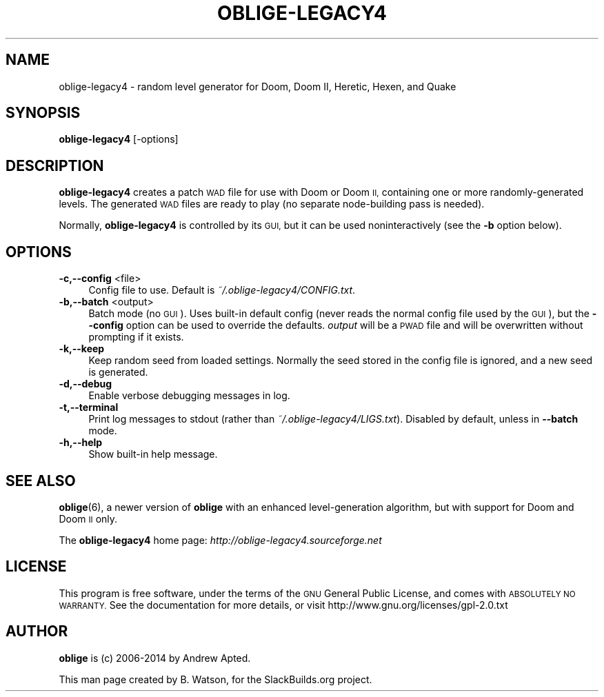 .\" Automatically generated by Pod::Man 2.27 (Pod::Simple 3.28)
.\"
.\" Standard preamble:
.\" ========================================================================
.de Sp \" Vertical space (when we can't use .PP)
.if t .sp .5v
.if n .sp
..
.de Vb \" Begin verbatim text
.ft CW
.nf
.ne \\$1
..
.de Ve \" End verbatim text
.ft R
.fi
..
.\" Set up some character translations and predefined strings.  \*(-- will
.\" give an unbreakable dash, \*(PI will give pi, \*(L" will give a left
.\" double quote, and \*(R" will give a right double quote.  \*(C+ will
.\" give a nicer C++.  Capital omega is used to do unbreakable dashes and
.\" therefore won't be available.  \*(C` and \*(C' expand to `' in nroff,
.\" nothing in troff, for use with C<>.
.tr \(*W-
.ds C+ C\v'-.1v'\h'-1p'\s-2+\h'-1p'+\s0\v'.1v'\h'-1p'
.ie n \{\
.    ds -- \(*W-
.    ds PI pi
.    if (\n(.H=4u)&(1m=24u) .ds -- \(*W\h'-12u'\(*W\h'-12u'-\" diablo 10 pitch
.    if (\n(.H=4u)&(1m=20u) .ds -- \(*W\h'-12u'\(*W\h'-8u'-\"  diablo 12 pitch
.    ds L" ""
.    ds R" ""
.    ds C` ""
.    ds C' ""
'br\}
.el\{\
.    ds -- \|\(em\|
.    ds PI \(*p
.    ds L" ``
.    ds R" ''
.    ds C`
.    ds C'
'br\}
.\"
.\" Escape single quotes in literal strings from groff's Unicode transform.
.ie \n(.g .ds Aq \(aq
.el       .ds Aq '
.\"
.\" If the F register is turned on, we'll generate index entries on stderr for
.\" titles (.TH), headers (.SH), subsections (.SS), items (.Ip), and index
.\" entries marked with X<> in POD.  Of course, you'll have to process the
.\" output yourself in some meaningful fashion.
.\"
.\" Avoid warning from groff about undefined register 'F'.
.de IX
..
.nr rF 0
.if \n(.g .if rF .nr rF 1
.if (\n(rF:(\n(.g==0)) \{
.    if \nF \{
.        de IX
.        tm Index:\\$1\t\\n%\t"\\$2"
..
.        if !\nF==2 \{
.            nr % 0
.            nr F 2
.        \}
.    \}
.\}
.rr rF
.\"
.\" Accent mark definitions (@(#)ms.acc 1.5 88/02/08 SMI; from UCB 4.2).
.\" Fear.  Run.  Save yourself.  No user-serviceable parts.
.    \" fudge factors for nroff and troff
.if n \{\
.    ds #H 0
.    ds #V .8m
.    ds #F .3m
.    ds #[ \f1
.    ds #] \fP
.\}
.if t \{\
.    ds #H ((1u-(\\\\n(.fu%2u))*.13m)
.    ds #V .6m
.    ds #F 0
.    ds #[ \&
.    ds #] \&
.\}
.    \" simple accents for nroff and troff
.if n \{\
.    ds ' \&
.    ds ` \&
.    ds ^ \&
.    ds , \&
.    ds ~ ~
.    ds /
.\}
.if t \{\
.    ds ' \\k:\h'-(\\n(.wu*8/10-\*(#H)'\'\h"|\\n:u"
.    ds ` \\k:\h'-(\\n(.wu*8/10-\*(#H)'\`\h'|\\n:u'
.    ds ^ \\k:\h'-(\\n(.wu*10/11-\*(#H)'^\h'|\\n:u'
.    ds , \\k:\h'-(\\n(.wu*8/10)',\h'|\\n:u'
.    ds ~ \\k:\h'-(\\n(.wu-\*(#H-.1m)'~\h'|\\n:u'
.    ds / \\k:\h'-(\\n(.wu*8/10-\*(#H)'\z\(sl\h'|\\n:u'
.\}
.    \" troff and (daisy-wheel) nroff accents
.ds : \\k:\h'-(\\n(.wu*8/10-\*(#H+.1m+\*(#F)'\v'-\*(#V'\z.\h'.2m+\*(#F'.\h'|\\n:u'\v'\*(#V'
.ds 8 \h'\*(#H'\(*b\h'-\*(#H'
.ds o \\k:\h'-(\\n(.wu+\w'\(de'u-\*(#H)/2u'\v'-.3n'\*(#[\z\(de\v'.3n'\h'|\\n:u'\*(#]
.ds d- \h'\*(#H'\(pd\h'-\w'~'u'\v'-.25m'\f2\(hy\fP\v'.25m'\h'-\*(#H'
.ds D- D\\k:\h'-\w'D'u'\v'-.11m'\z\(hy\v'.11m'\h'|\\n:u'
.ds th \*(#[\v'.3m'\s+1I\s-1\v'-.3m'\h'-(\w'I'u*2/3)'\s-1o\s+1\*(#]
.ds Th \*(#[\s+2I\s-2\h'-\w'I'u*3/5'\v'-.3m'o\v'.3m'\*(#]
.ds ae a\h'-(\w'a'u*4/10)'e
.ds Ae A\h'-(\w'A'u*4/10)'E
.    \" corrections for vroff
.if v .ds ~ \\k:\h'-(\\n(.wu*9/10-\*(#H)'\s-2\u~\d\s+2\h'|\\n:u'
.if v .ds ^ \\k:\h'-(\\n(.wu*10/11-\*(#H)'\v'-.4m'^\v'.4m'\h'|\\n:u'
.    \" for low resolution devices (crt and lpr)
.if \n(.H>23 .if \n(.V>19 \
\{\
.    ds : e
.    ds 8 ss
.    ds o a
.    ds d- d\h'-1'\(ga
.    ds D- D\h'-1'\(hy
.    ds th \o'bp'
.    ds Th \o'LP'
.    ds ae ae
.    ds Ae AE
.\}
.rm #[ #] #H #V #F C
.\" ========================================================================
.\"
.IX Title "OBLIGE-LEGACY4 6"
.TH OBLIGE-LEGACY4 6 "2014-09-25" "4.28b" "SlackBuilds.org"
.\" For nroff, turn off justification.  Always turn off hyphenation; it makes
.\" way too many mistakes in technical documents.
.if n .ad l
.nh
.SH "NAME"
oblige\-legacy4 \- random level generator for Doom, Doom II, Heretic, Hexen, and Quake
.SH "SYNOPSIS"
.IX Header "SYNOPSIS"
\&\fBoblige\-legacy4\fR [\-options]
.SH "DESCRIPTION"
.IX Header "DESCRIPTION"
\&\fBoblige\-legacy4\fR creates a patch \s-1WAD\s0 file for use with Doom or Doom
\&\s-1II,\s0 containing one or more randomly-generated levels. The generated \s-1WAD\s0
files are ready to play (no separate node-building pass is needed).
.PP
Normally, \fBoblige\-legacy4\fR is controlled by its \s-1GUI,\s0 but it can be used
noninteractively (see the \fB\-b\fR option below).
.SH "OPTIONS"
.IX Header "OPTIONS"
.IP "\fB\-c,\-\-config\fR <file>" 4
.IX Item "-c,--config <file>"
Config file to use. Default is \fI~/.oblige\-legacy4/CONFIG.txt\fR.
.IP "\fB\-b,\-\-batch\fR <output>" 4
.IX Item "-b,--batch <output>"
Batch mode (no \s-1GUI\s0). Uses built-in default config (never reads the
normal config file used by the \s-1GUI\s0), but the \fB\-\-config\fR option can be
used to override the defaults. \fIoutput\fR will be a \s-1PWAD\s0 file and will
be overwritten without prompting if it exists.
.IP "\fB\-k,\-\-keep\fR" 4
.IX Item "-k,--keep"
Keep random seed from loaded settings. Normally the seed stored in the
config file is ignored, and a new seed is generated.
.IP "\fB\-d,\-\-debug\fR" 4
.IX Item "-d,--debug"
Enable verbose debugging messages in log.
.IP "\fB\-t,\-\-terminal\fR" 4
.IX Item "-t,--terminal"
Print log messages to stdout (rather than \fI~/.oblige\-legacy4/LIGS.txt\fR). Disabled
by default, unless in \fB\-\-batch\fR mode.
.IP "\fB\-h,\-\-help\fR" 4
.IX Item "-h,--help"
Show built-in help message.
.SH "SEE ALSO"
.IX Header "SEE ALSO"
\&\fBoblige\fR(6), a newer version of \fBoblige\fR with an enhanced level-generation
algorithm, but with support for Doom and Doom \s-1II\s0 only.
.PP
The \fBoblige\-legacy4\fR home page: \fIhttp://oblige\-legacy4.sourceforge.net\fR
.SH "LICENSE"
.IX Header "LICENSE"
This program is free software, under the terms of the \s-1GNU\s0 General Public
License, and comes with \s-1ABSOLUTELY NO WARRANTY. \s0 See the documentation
for more details, or visit http://www.gnu.org/licenses/gpl\-2.0.txt
.SH "AUTHOR"
.IX Header "AUTHOR"
\&\fBoblige\fR is (c) 2006\-2014 by Andrew Apted.
.PP
This man page created by B. Watson, for the SlackBuilds.org project.
